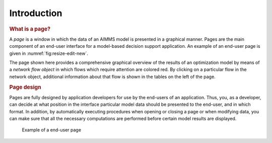 .. _sec:page.intro:

Introduction
============

.. rubric:: What is a page?

A *page* is a window in which the data of an AIMMS model is presented in
a graphical manner. Pages are the main component of an end-user
interface for a model-based decision support application. An example of
an end-user page is given in :numref:`fig:resize-edit-new`.

The page shown here provides a comprehensive graphical overview of the
results of an optimization model by means of a *network flow object* in
which flows which require attention are colored red. By clicking on a
particular flow in the network object, additional information about that
flow is shown in the tables on the left of the page.

.. rubric:: Page design

Pages are fully designed by application developers for use by the
end-users of an application. Thus, you, as a developer, can decide at
what position in the interface particular model data should be presented
to the end-user, and in which format. In addition, by automatically
executing procedures when opening or closing a page or when modifying
data, you can make sure that all the necessary computations are
performed before certain model results are displayed.

.. figure:: resize-edit-new.png
   :name: fig:resize-edit-new

   Example of a end-user page
